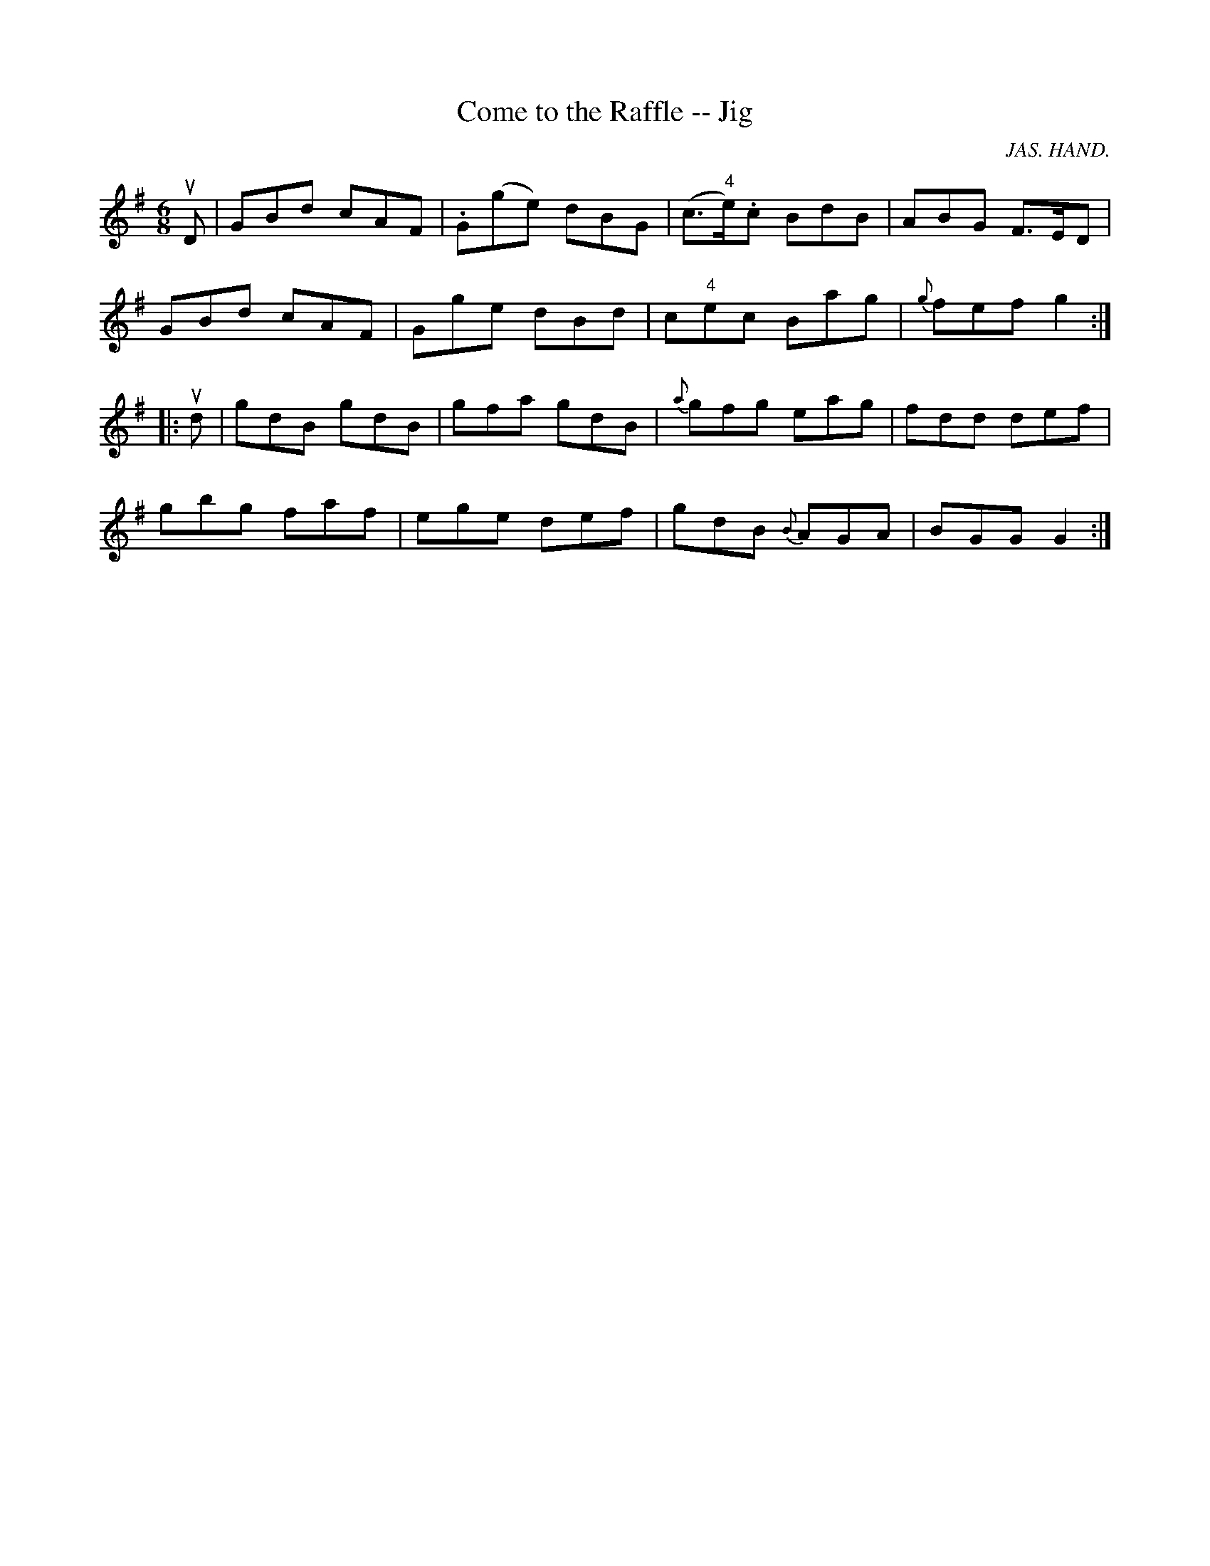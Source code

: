 X: 1
T:Come to the Raffle -- Jig
M:6/8
L:1/8
C:JAS. HAND.
R:jig
B:Ryan's Mammoth Collection
N:84 429
Z:Contributed by Ray Davies,  ray:davies99.freeserve.co.uk
K:G
uD|\
GBd cAF | .G(ge) dBG | (c>"4"e).c BdB | ABG F>ED |
GBd cAF | Gge dBd | c"4"ec Bag | {g}fef g2:|
|:ud|\
gdB gdB | gfa gdB | {a}gfg eag | fdd def |
gbg faf | ege def | gdB {B}AGA | BGG G2:|
